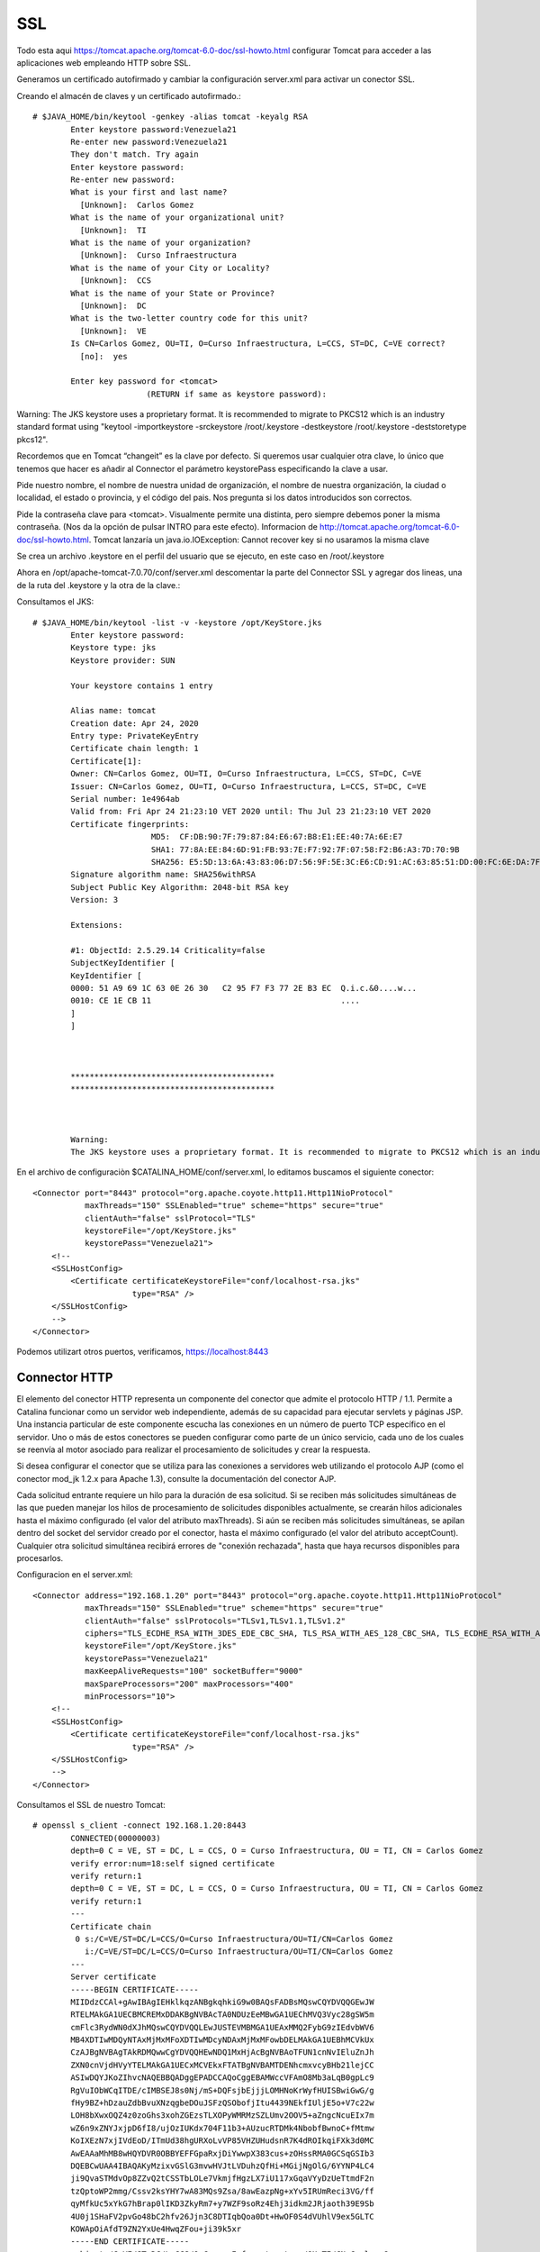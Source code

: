 SSL
====

Todo esta aqui https://tomcat.apache.org/tomcat-6.0-doc/ssl-howto.html
configurar Tomcat para acceder a las aplicaciones web empleando HTTP sobre SSL.

Generamos un certificado autofirmado y cambiar la configuración server.xml para activar un conector SSL.


Creando el almacén de claves y un certificado autofirmado.::

	# $JAVA_HOME/bin/keytool -genkey -alias tomcat -keyalg RSA
		Enter keystore password:Venezuela21
		Re-enter new password:Venezuela21
		They don't match. Try again
		Enter keystore password:
		Re-enter new password:
		What is your first and last name?
		  [Unknown]:  Carlos Gomez
		What is the name of your organizational unit?
		  [Unknown]:  TI
		What is the name of your organization?
		  [Unknown]:  Curso Infraestructura
		What is the name of your City or Locality?
		  [Unknown]:  CCS
		What is the name of your State or Province?
		  [Unknown]:  DC
		What is the two-letter country code for this unit?
		  [Unknown]:  VE
		Is CN=Carlos Gomez, OU=TI, O=Curso Infraestructura, L=CCS, ST=DC, C=VE correct?
		  [no]:  yes

		Enter key password for <tomcat>
				(RETURN if same as keystore password):

Warning:
The JKS keystore uses a proprietary format. It is recommended to migrate to PKCS12 which is an industry standard format using "keytool -importkeystore -srckeystore /root/.keystore -destkeystore /root/.keystore -deststoretype pkcs12".



Recordemos que en Tomcat  “changeit”  es la clave por defecto. Si queremos usar cualquier otra clave, lo único que tenemos que hacer es añadir al Connector el parámetro keystorePass especificando la clave a usar.

Pide nuestro nombre, el nombre de nuestra unidad de organización, el nombre de nuestra organización, la ciudad o localidad, el estado o provincia, y el código del pais. Nos pregunta si los datos introducidos son correctos.

Pide la contraseña clave para <tomcat>. Visualmente permite una distinta, pero siempre debemos poner la misma contraseña. (Nos da la opción de pulsar INTRO para este efecto). Informacion de http://tomcat.apache.org/tomcat-6.0-doc/ssl-howto.html. Tomcat lanzaría un java.io.IOException: Cannot recover key si no usaramos la misma clave

Se crea un archivo .keystore en el perfil del usuario que se ejecuto, en este caso en /root/.keystore

Ahora en /opt/apache-tomcat-7.0.70/conf/server.xml descomentar la parte del Connector SSL y agregar dos lineas, una de la ruta del .keystore y la otra de la clave.::


Consultamos el JKS::

	# $JAVA_HOME/bin/keytool -list -v -keystore /opt/KeyStore.jks
		Enter keystore password:
		Keystore type: jks
		Keystore provider: SUN

		Your keystore contains 1 entry

		Alias name: tomcat
		Creation date: Apr 24, 2020
		Entry type: PrivateKeyEntry
		Certificate chain length: 1
		Certificate[1]:
		Owner: CN=Carlos Gomez, OU=TI, O=Curso Infraestructura, L=CCS, ST=DC, C=VE
		Issuer: CN=Carlos Gomez, OU=TI, O=Curso Infraestructura, L=CCS, ST=DC, C=VE
		Serial number: 1e4964ab
		Valid from: Fri Apr 24 21:23:10 VET 2020 until: Thu Jul 23 21:23:10 VET 2020
		Certificate fingerprints:
				 MD5:  CF:DB:90:7F:79:87:84:E6:67:B8:E1:EE:40:7A:6E:E7
				 SHA1: 77:8A:EE:84:6D:91:FB:93:7E:F7:92:7F:07:58:F2:B6:A3:7D:70:9B
				 SHA256: E5:5D:13:6A:43:83:06:D7:56:9F:5E:3C:E6:CD:91:AC:63:85:51:DD:00:FC:6E:DA:7F:32:A3:35:6A:16:C4:BD
		Signature algorithm name: SHA256withRSA
		Subject Public Key Algorithm: 2048-bit RSA key
		Version: 3

		Extensions:

		#1: ObjectId: 2.5.29.14 Criticality=false
		SubjectKeyIdentifier [
		KeyIdentifier [
		0000: 51 A9 69 1C 63 0E 26 30   C2 95 F7 F3 77 2E B3 EC  Q.i.c.&0....w...
		0010: CE 1E CB 11                                        ....
		]
		]



		*******************************************
		*******************************************



		Warning:
		The JKS keystore uses a proprietary format. It is recommended to migrate to PKCS12 which is an industry standard format using "keytool -importkeystore -srckeystore /opt/KeyStore.jks -destkeystore /opt/KeyStore.jks -deststoretype pkcs12".


En el archivo de configuraciòn $CATALINA_HOME/conf/server.xml, lo editamos buscamos el siguiente conector::


    <Connector port="8443" protocol="org.apache.coyote.http11.Http11NioProtocol"
               maxThreads="150" SSLEnabled="true" scheme="https" secure="true"
               clientAuth="false" sslProtocol="TLS"
               keystoreFile="/opt/KeyStore.jks"
               keystorePass="Venezuela21">
        <!--
        <SSLHostConfig>
            <Certificate certificateKeystoreFile="conf/localhost-rsa.jks"
                         type="RSA" />
        </SSLHostConfig>
        -->
    </Connector>



Podemos utilizart otros puertos, verificamos, https://localhost:8443

.. figure:: ../images/img09.png




Connector HTTP
++++++++++++++


El elemento del conector HTTP representa un componente del conector que admite el protocolo HTTP / 1.1. 
Permite a Catalina funcionar como un servidor web independiente, además de su capacidad para ejecutar servlets y páginas JSP. 
Una instancia particular de este componente escucha las conexiones en un número de puerto TCP específico en el servidor. 
Uno o más de estos conectores se pueden configurar como parte de un único servicio, cada uno de los cuales se reenvía al motor asociado para realizar el procesamiento de solicitudes y crear la respuesta.

Si desea configurar el conector que se utiliza para las conexiones a servidores web utilizando el protocolo AJP (como el conector mod_jk 1.2.x para Apache 1.3), consulte la documentación del conector AJP.

Cada solicitud entrante requiere un hilo para la duración de esa solicitud. 
Si se reciben más solicitudes simultáneas de las que pueden manejar los hilos de procesamiento de solicitudes disponibles actualmente, 
se crearán hilos adicionales hasta el máximo configurado (el valor del atributo maxThreads). 
Si aún se reciben más solicitudes simultáneas, se apilan dentro del socket del servidor creado por el conector, hasta el máximo configurado (el valor del atributo acceptCount). 
Cualquier otra solicitud simultánea recibirá errores de "conexión rechazada", hasta que haya recursos disponibles para procesarlos.

Configuracion en el server.xml::

    <Connector address="192.168.1.20" port="8443" protocol="org.apache.coyote.http11.Http11NioProtocol"
               maxThreads="150" SSLEnabled="true" scheme="https" secure="true"
               clientAuth="false" sslProtocols="TLSv1,TLSv1.1,TLSv1.2"
               ciphers="TLS_ECDHE_RSA_WITH_3DES_EDE_CBC_SHA, TLS_RSA_WITH_AES_128_CBC_SHA, TLS_ECDHE_RSA_WITH_AES_128_CBC_SHA, TLS_RSA_WITH_AES_128_CBC_SHA256, TLS_RSA_WITH_AES_128_GCM_SHA256, TLS_ECDHE_RSA_WITH_AES_128_CBC_SHA256, TLS_ECDHE_RSA_WITH_AES_128_GCM_SHA256, TLS_RSA_WITH_AES_256_CBC_SHA, TLS_ECDHE_RSA_WITH_AES_256_CBC_SHA, TLS_RSA_WITH_AES_256_CBC_SHA256, TLS_RSA_WITH_AES_256_GCM_SHA384, TLS_ECDHE_RSA_WITH_AES_256_CBC_SHA384, TLS_ECDHE_RSA_WITH_AES_256_GCM_SHA384"
               keystoreFile="/opt/KeyStore.jks"
               keystorePass="Venezuela21"
               maxKeepAliveRequests="100" socketBuffer="9000"
               maxSpareProcessors="200" maxProcessors="400"
               minProcessors="10">
        <!--
        <SSLHostConfig>
            <Certificate certificateKeystoreFile="conf/localhost-rsa.jks"
                         type="RSA" />
        </SSLHostConfig>
        -->
    </Connector>


Consultamos el SSL de nuestro Tomcat::

	# openssl s_client -connect 192.168.1.20:8443
		CONNECTED(00000003)
		depth=0 C = VE, ST = DC, L = CCS, O = Curso Infraestructura, OU = TI, CN = Carlos Gomez
		verify error:num=18:self signed certificate
		verify return:1
		depth=0 C = VE, ST = DC, L = CCS, O = Curso Infraestructura, OU = TI, CN = Carlos Gomez
		verify return:1
		---
		Certificate chain
		 0 s:/C=VE/ST=DC/L=CCS/O=Curso Infraestructura/OU=TI/CN=Carlos Gomez
		   i:/C=VE/ST=DC/L=CCS/O=Curso Infraestructura/OU=TI/CN=Carlos Gomez
		---
		Server certificate
		-----BEGIN CERTIFICATE-----
		MIIDdzCCAl+gAwIBAgIEHklkqzANBgkqhkiG9w0BAQsFADBsMQswCQYDVQQGEwJW
		RTELMAkGA1UECBMCREMxDDAKBgNVBAcTA0NDUzEeMBwGA1UEChMVQ3Vyc28gSW5m
		cmFlc3RydWN0dXJhMQswCQYDVQQLEwJUSTEVMBMGA1UEAxMMQ2FybG9zIEdvbWV6
		MB4XDTIwMDQyNTAxMjMxMFoXDTIwMDcyNDAxMjMxMFowbDELMAkGA1UEBhMCVkUx
		CzAJBgNVBAgTAkRDMQwwCgYDVQQHEwNDQ1MxHjAcBgNVBAoTFUN1cnNvIEluZnJh
		ZXN0cnVjdHVyYTELMAkGA1UECxMCVEkxFTATBgNVBAMTDENhcmxvcyBHb21lejCC
		ASIwDQYJKoZIhvcNAQEBBQADggEPADCCAQoCggEBAMWccVFAmO8Mb3aLqB0gpLc9
		RgVuIObWCqITDE/cIMBSEJ8s0Nj/mS+DQFsjbEjjjLOMHNoKrWyfHUISBwiGwG/g
		fHy9BZ+hDzauZdbBvuXNzqgbeDOuJSFzQSObofjItu4439NEkfIUljE5o+V7c22w
		LOH8bXwxOQZ4z0zoGhs3xohZGEzsTLXOPyWMRMzSZLUmv2OOV5+aZngcNcuEIx7m
		wZ6n9xZNYJxjpD6fI8/ujOzIUKdx704F11b3+AUzucRTDMk4NbobfBwnoC+fMtmw
		KoIXEzN7xjIVdEoD/ITmUd38hgURXoLvVP85VHZUHudsnR7K4dROIkqiFXk3d0MC
		AwEAAaMhMB8wHQYDVR0OBBYEFFGpaRxjDiYwwpX383cus+zOHssRMA0GCSqGSIb3
		DQEBCwUAA4IBAQAKyMzixvGSlG3mvwHVJtLVDuhzQfHi+MGijNgOlG/6YYNP4LC4
		ji9QvaSTMdvOp8ZZvQ2tCSSTbLOLe7VkmjfHgzLX7iU117xGqaVYyDzUeTtmdF2n
		tzQptoWP2mmg/Cssv2ksYHY7wA83MQs9Zsa/8awEazpNg+xYv5IRUmReci3VG/ff
		qyMfkUc5xYkG7hBrap0lIKD3ZkyRm7+y7WZF9soRz4Ehj3idkm2JRjaoth39E9Sb
		4U0j1SHaFV2pvGo48bC2hfv26Jjn3C8DTIqbQoa0Dt+HwOF0S4dVUhlV9ex5GLTC
		KOWApOiAfdT9ZN2YxUe4HwqZFou+ji39k5xr
		-----END CERTIFICATE-----
		subject=/C=VE/ST=DC/L=CCS/O=Curso Infraestructura/OU=TI/CN=Carlos Gomez
		issuer=/C=VE/ST=DC/L=CCS/O=Curso Infraestructura/OU=TI/CN=Carlos Gomez
		---
		No client certificate CA names sent
		Peer signing digest: SHA512
		Server Temp Key: ECDH, P-256, 256 bits
		---
		SSL handshake has read 1375 bytes and written 415 bytes
		---
		New, TLSv1/SSLv3, Cipher is ECDHE-RSA-AES256-GCM-SHA384
		Server public key is 2048 bit
		Secure Renegotiation IS supported
		Compression: NONE
		Expansion: NONE
		No ALPN negotiated
		SSL-Session:
			Protocol  : TLSv1.2
			Cipher    : TLS_ECDHE_ECDSA_WITH_AES_256_GCM_SHA384
			Session-ID: 5EA39A07FC7B76592CF1CC9789ADF0626A27CF1EB157BB78F60BE27BE99D3347
			Session-ID-ctx:
			Master-Key: 1EB1511B117A4489BCA47561349F6D3898164E54C233E7E05193D5D61FD560F86BF2C96A554E9CA64C48F6AD7E4C40E1
			Key-Arg   : None
			Krb5 Principal: None
			PSK identity: None
			PSK identity hint: None
			Start Time: 1587780102
			Timeout   : 300 (sec)
			Verify return code: 18 (self signed certificate)
	---



